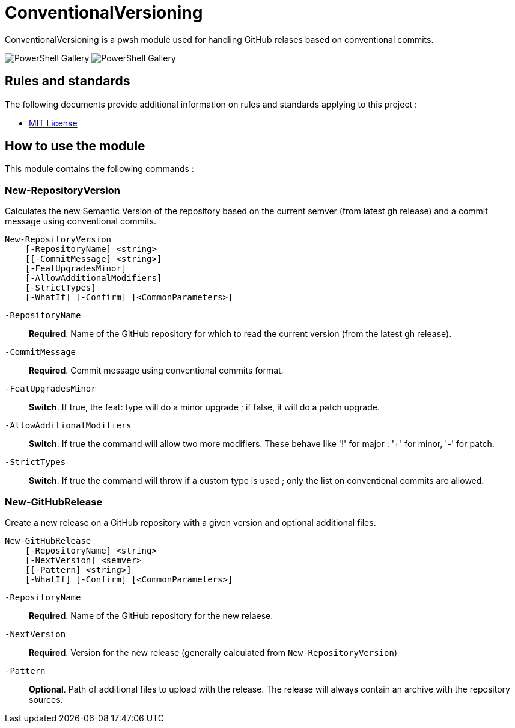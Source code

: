 = ConventionalVersioning

ConventionalVersioning is a pwsh module used for handling GitHub relases based on conventional commits.

image:https://img.shields.io/powershellgallery/v/ConventionalVersioning?style=for-the-badge[PowerShell Gallery] image:https://img.shields.io/powershellgallery/dt/ConventionalVersioning?style=for-the-badge[PowerShell Gallery] 

== Rules and standards

The following documents provide additional information on rules and standards applying to this project :

- link:/LICENSE[MIT License]

== How to use the module

This module contains the following commands :

=== New-RepositoryVersion

Calculates the new Semantic Version of the repository based on the current semver (from latest gh release) and a commit message using conventional commits.

```Powershell
New-RepositoryVersion
    [-RepositoryName] <string>
    [[-CommitMessage] <string>]
    [-FeatUpgradesMinor]
    [-AllowAdditionalModifiers]
    [-StrictTypes]
    [-WhatIf] [-Confirm] [<CommonParameters>]
```

`-RepositoryName`:: *Required*. Name of the GitHub repository for which to read the current version (from the latest gh release).

`-CommitMessage`:: *Required*. Commit message using conventional commits format.

`-FeatUpgradesMinor`:: *Switch*. If true, the feat: type will do a minor upgrade ; if false, it will do a patch upgrade.

`-AllowAdditionalModifiers`:: *Switch*. If true the command will allow two more modifiers. These behave like '!' for major : '+' for minor, '-' for patch.

`-StrictTypes`:: *Switch*. If true the command will throw if a custom type is used ; only the list on conventional commits are allowed.

=== New-GitHubRelease

Create a new release on a GitHub repository with a given version and optional additional files.

```Powershell
New-GitHubRelease
    [-RepositoryName] <string>
    [-NextVersion] <semver>
    [[-Pattern] <string>]
    [-WhatIf] [-Confirm] [<CommonParameters>]
```

`-RepositoryName`:: *Required*. Name of the GitHub repository for the new relaese.

`-NextVersion`:: *Required*. Version for the new release (generally calculated from `New-RepositoryVersion`)

`-Pattern`:: *Optional*. Path of additional files to upload with the release. The release will always contain an archive with the repository sources.


